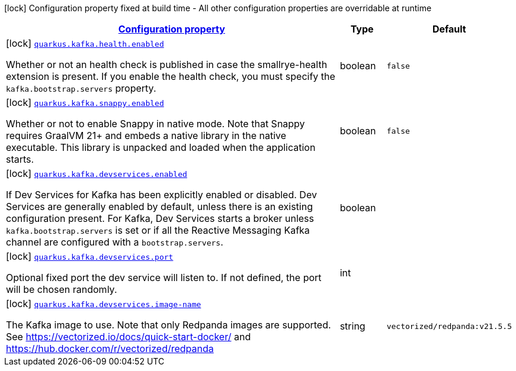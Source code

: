 [.configuration-legend]
icon:lock[title=Fixed at build time] Configuration property fixed at build time - All other configuration properties are overridable at runtime
[.configuration-reference, cols="80,.^10,.^10"]
|===

h|[[quarkus-kafka-kafka-build-time-config_configuration]]link:#quarkus-kafka-kafka-build-time-config_configuration[Configuration property]

h|Type
h|Default

a|icon:lock[title=Fixed at build time] [[quarkus-kafka-kafka-build-time-config_quarkus.kafka.health.enabled]]`link:#quarkus-kafka-kafka-build-time-config_quarkus.kafka.health.enabled[quarkus.kafka.health.enabled]`

[.description]
--
Whether or not an health check is published in case the smallrye-health extension is present. 
 If you enable the health check, you must specify the `kafka.bootstrap.servers` property.
--|boolean 
|`false`


a|icon:lock[title=Fixed at build time] [[quarkus-kafka-kafka-build-time-config_quarkus.kafka.snappy.enabled]]`link:#quarkus-kafka-kafka-build-time-config_quarkus.kafka.snappy.enabled[quarkus.kafka.snappy.enabled]`

[.description]
--
Whether or not to enable Snappy in native mode. 
 Note that Snappy requires GraalVM 21{plus} and embeds a native library in the native executable. This library is unpacked and loaded when the application starts.
--|boolean 
|`false`


a|icon:lock[title=Fixed at build time] [[quarkus-kafka-kafka-build-time-config_quarkus.kafka.devservices.enabled]]`link:#quarkus-kafka-kafka-build-time-config_quarkus.kafka.devservices.enabled[quarkus.kafka.devservices.enabled]`

[.description]
--
If Dev Services for Kafka has been explicitly enabled or disabled. Dev Services are generally enabled by default, unless there is an existing configuration present. For Kafka, Dev Services starts a broker unless `kafka.bootstrap.servers` is set or if all the Reactive Messaging Kafka channel are configured with a `bootstrap.servers`.
--|boolean 
|


a|icon:lock[title=Fixed at build time] [[quarkus-kafka-kafka-build-time-config_quarkus.kafka.devservices.port]]`link:#quarkus-kafka-kafka-build-time-config_quarkus.kafka.devservices.port[quarkus.kafka.devservices.port]`

[.description]
--
Optional fixed port the dev service will listen to. 
 If not defined, the port will be chosen randomly.
--|int 
|


a|icon:lock[title=Fixed at build time] [[quarkus-kafka-kafka-build-time-config_quarkus.kafka.devservices.image-name]]`link:#quarkus-kafka-kafka-build-time-config_quarkus.kafka.devservices.image-name[quarkus.kafka.devservices.image-name]`

[.description]
--
The Kafka image to use. Note that only Redpanda images are supported. See https://vectorized.io/docs/quick-start-docker/ and https://hub.docker.com/r/vectorized/redpanda
--|string 
|`vectorized/redpanda:v21.5.5`

|===